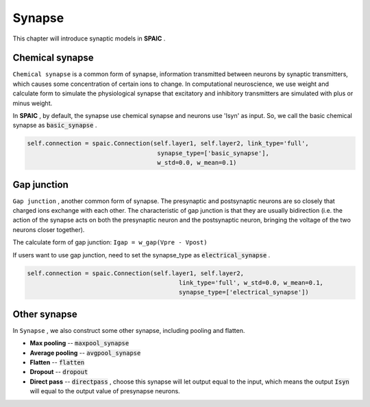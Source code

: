 Synapse
===========

This chapter will introduce synaptic models in **SPAIC** .

Chemical synapse
---------------------
``Chemical synapse`` is a common form of synapse, information transmitted between neurons by synaptic transmitters, \
which causes some concentration of certain ions to change. In computational neuroscience, we use weight and calculate \
form to simulate the physiological synapse that excitatory and inhibitory transmitters are simulated with plus or minus weight.

In **SPAIC** , by default, the synapse use chemical synapse and neurons use 'Isyn' as input. \
So, we call the basic chemical synapse as :code:`basic_synapse` .

.. code-block:: python

    self.connection = spaic.Connection(self.layer1, self.layer2, link_type='full',
                                        synapse_type=['basic_synapse'],
                                        w_std=0.0, w_mean=0.1)

Gap junction
---------------------------------
``Gap junction`` , another common form of synapse. The presynaptic and postsynaptic neurons are so closely that \
charged ions exchange with each other. The characteristic of gap junction is that they are usually bidirection \
(i.e. the action of the synapse acts on both the presynaptic neuron and the postsynaptic neuron, bringing the \
voltage of the two neurons closer together).

The calculate form of gap junction: ``Igap = w_gap(Vpre - Vpost)``

If users want to use gap junction, need to set the synapse_type as :code:`electrical_synapse` .

.. code-block:: python

    self.connection = spaic.Connection(self.layer1, self.layer2,
                                              link_type='full', w_std=0.0, w_mean=0.1,
                                              synapse_type=['electrical_synapse'])


Other synapse
-----------------------
In ``Synapse`` , we also construct some other synapse, including pooling and flatten.

- **Max pooling** -- :code:`maxpool_synapse`
- **Average pooling** -- :code:`avgpool_synapse`
- **Flatten** -- :code:`flatten`
- **Dropout** --  :code:`dropout`
- **Direct pass** -- :code:`directpass` , choose this synapse will let output equal to the input, which means the output :code:`Isyn` will equal to the output value of presynapse neurons.
